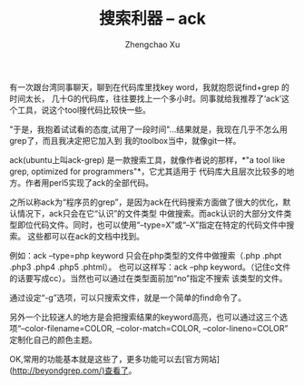 #+OPTIONS: ^:nil
#+OPTIONS: toc:t H:2
#+AUTHOR: Zhengchao Xu
#+EMAIL: xuzhengchaojob@gmail.com
#+TITLE: 搜索利器 -- ack

有一次跟台湾同事聊天，聊到在代码库里找key word，我就抱怨说find+grep 的时间太长，
几十G的代码库，往往要找上一个多小时。同事就给我推荐了‘ack’这个工具，说这个tool搜代码比较快一些。

"于是，我抱着试试看的态度,试用了一段时间"...结果就是，我现在几乎不怎么用grep了，而且我决定把它加入到
我的toolbox当中，就像git一样。

ack(ubuntu上叫ack-grep) 是一款搜索工具，就像作者说的那样，*"a tool like grep, optimized for programmers"*，它尤其适用于
代码库大且层次比较多的地方。作者用perl5实现了ack的全部代码。

之所以称ack为“程序员的grep”，是因为ack在代码搜索方面做了很大的优化，默认情况下，ack只会在它“认识”的文件类型
中做搜索。而ack认识的大部分文件类型即位代码文件。同时，也可以使用“--type=X”或“--X”指定在特定的代码文件中搜索。
这些都可以在ack的文档中找到。

例如：ack --type=php keyword 只会在php类型的文件中做搜索（.php .phpt .php3 .php4 .php5 .phtml）。
也可以这样写：ack --php keyword。（记住c文件的话要写成cc）。当然也可以通过在类型面前加“no”指定不搜索
该类型的文件。

通过设定“-g”选项，可以只搜索文件，就是一个简单的find命令了。

另外一个比较迷人的地方是会把搜索结果的keyword高亮，也可以通过这三个选项“--color-filename=COLOR, --color-match=COLOR, --color-lineno=COLOR” 定制化自己的颜色主题。

OK,常用的功能基本就是这些了，更多功能可以去[官方网站](http://beyondgrep.com/)查看了。

